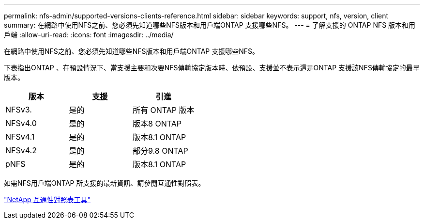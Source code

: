 ---
permalink: nfs-admin/supported-versions-clients-reference.html 
sidebar: sidebar 
keywords: support, nfs, version, client 
summary: 在網路中使用NFS之前、您必須先知道哪些NFS版本和用戶端ONTAP 支援哪些NFS。 
---
= 了解支援的 ONTAP NFS 版本和用戶端
:allow-uri-read: 
:icons: font
:imagesdir: ../media/


[role="lead"]
在網路中使用NFS之前、您必須先知道哪些NFS版本和用戶端ONTAP 支援哪些NFS。

下表指出ONTAP 、在預設情況下、當支援主要和次要NFS傳輸協定版本時、依預設、支援並不表示這是ONTAP 支援該NFS傳輸協定的最早版本。

[cols="3*"]
|===
| 版本 | 支援 | 引進 


 a| 
NFSv3.
 a| 
是的
 a| 
所有 ONTAP 版本



 a| 
NFSv4.0
 a| 
是的
 a| 
版本8 ONTAP



 a| 
NFSv4.1
 a| 
是的
 a| 
版本8.1 ONTAP



 a| 
NFSv4.2
 a| 
是的
 a| 
部分9.8 ONTAP



 a| 
pNFS
 a| 
是的
 a| 
版本8.1 ONTAP

|===
如需NFS用戶端ONTAP 所支援的最新資訊、請參閱互通性對照表。

https://mysupport.netapp.com/matrix["NetApp 互通性對照表工具"^]
